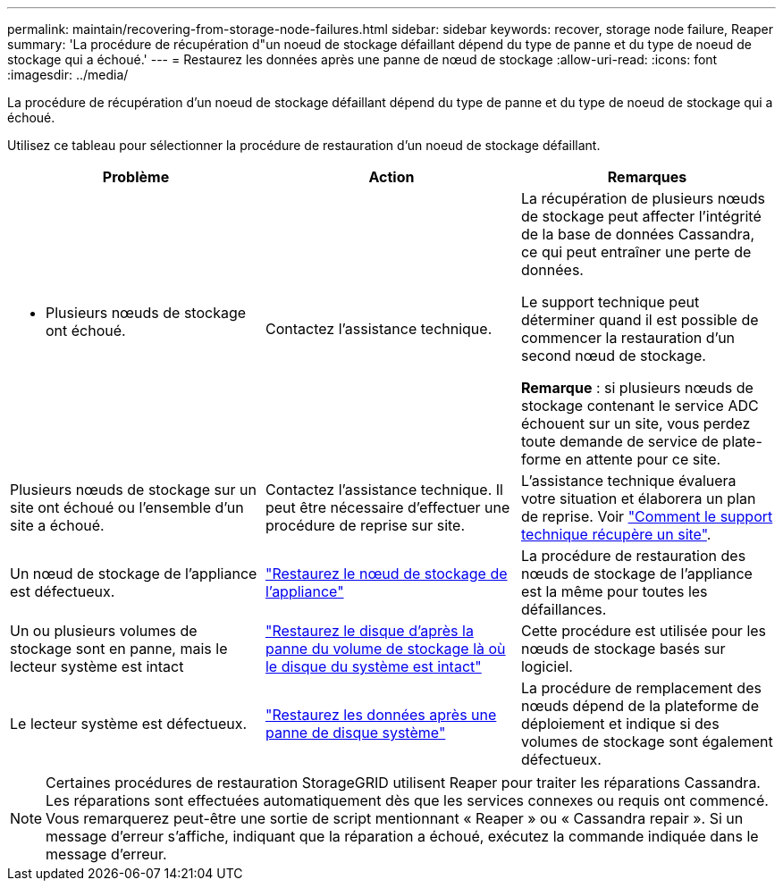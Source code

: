 ---
permalink: maintain/recovering-from-storage-node-failures.html 
sidebar: sidebar 
keywords: recover, storage node failure, Reaper 
summary: 'La procédure de récupération d"un noeud de stockage défaillant dépend du type de panne et du type de noeud de stockage qui a échoué.' 
---
= Restaurez les données après une panne de nœud de stockage
:allow-uri-read: 
:icons: font
:imagesdir: ../media/


[role="lead"]
La procédure de récupération d'un noeud de stockage défaillant dépend du type de panne et du type de noeud de stockage qui a échoué.

Utilisez ce tableau pour sélectionner la procédure de restauration d'un noeud de stockage défaillant.

[cols="1a,1a,1a"]
|===
| Problème | Action | Remarques 


 a| 
* Plusieurs nœuds de stockage ont échoué.

 a| 
Contactez l'assistance technique.
 a| 
La récupération de plusieurs nœuds de stockage peut affecter l’intégrité de la base de données Cassandra, ce qui peut entraîner une perte de données.

Le support technique peut déterminer quand il est possible de commencer la restauration d'un second nœud de stockage.

*Remarque* : si plusieurs nœuds de stockage contenant le service ADC échouent sur un site, vous perdez toute demande de service de plate-forme en attente pour ce site.



 a| 
Plusieurs nœuds de stockage sur un site ont échoué ou l'ensemble d'un site a échoué.
 a| 
Contactez l'assistance technique. Il peut être nécessaire d'effectuer une procédure de reprise sur site.
 a| 
L'assistance technique évaluera votre situation et élaborera un plan de reprise. Voir link:how-site-recovery-is-performed-by-technical-support.html["Comment le support technique récupère un site"].



 a| 
Un nœud de stockage de l'appliance est défectueux.
 a| 
link:recovering-storagegrid-appliance-storage-node.html["Restaurez le nœud de stockage de l'appliance"]
 a| 
La procédure de restauration des nœuds de stockage de l'appliance est la même pour toutes les défaillances.



 a| 
Un ou plusieurs volumes de stockage sont en panne, mais le lecteur système est intact
 a| 
link:recovering-from-storage-volume-failure-where-system-drive-is-intact.html["Restaurez le disque d'après la panne du volume de stockage là où le disque du système est intact"]
 a| 
Cette procédure est utilisée pour les nœuds de stockage basés sur logiciel.



 a| 
Le lecteur système est défectueux.
 a| 
link:reviewing-warnings-for-system-drive-recovery.html["Restaurez les données après une panne de disque système"]
 a| 
La procédure de remplacement des nœuds dépend de la plateforme de déploiement et indique si des volumes de stockage sont également défectueux.

|===

NOTE: Certaines procédures de restauration StorageGRID utilisent Reaper pour traiter les réparations Cassandra. Les réparations sont effectuées automatiquement dès que les services connexes ou requis ont commencé. Vous remarquerez peut-être une sortie de script mentionnant « Reaper » ou « Cassandra repair ». Si un message d'erreur s'affiche, indiquant que la réparation a échoué, exécutez la commande indiquée dans le message d'erreur.

